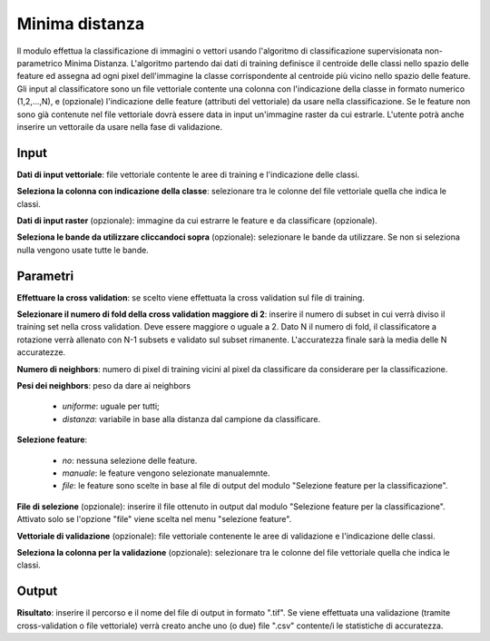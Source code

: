 Minima distanza
================================

Il modulo effettua la classificazione di immagini o vettori usando l'algoritmo di classificazione supervisionata non-parametrico Minima Distanza. L'algoritmo partendo dai dati di training definisce il centroide delle classi nello spazio delle feature ed assegna ad ogni pixel dell'immagine la classe corrispondente al centroide più vicino nello spazio delle feature.
Gli input al classificatore sono un file vettoriale contente una colonna con l'indicazione della classe in formato numerico (1,2,...,N), e (opzionale) l'indicazione delle feature (attributi del vettoriale) da usare nella classificazione. Se le feature non sono già contenute nel file vettoriale dovrà essere data in input un'immagine raster da cui estrarle.
L'utente potrà anche inserire un vettoraile da usare nella fase di validazione.

.. only:: latex

  .. image:: ../_static/tool_images/minima_distanza.png


Input
------------

**Dati di input vettoriale**: file vettoriale contente le aree di training e l'indicazione delle classi.

**Seleziona la colonna con indicazione della classe**: selezionare tra le colonne del file vettoriale quella che indica le classi.

**Dati di input raster** (opzionale): immagine da cui estrarre le feature e da classificare (opzionale).

**Seleziona le bande da utilizzare cliccandoci sopra** (opzionale): selezionare le bande da utilizzare. Se non si seleziona nulla vengono usate tutte le bande.

Parametri
------------

**Effettuare la cross validation**: se scelto viene effettuata la cross validation sul file di training.

**Selezionare il numero di fold della cross validation maggiore di 2**: inserire il numero di subset in cui verrà diviso il training set nella cross validation. Deve essere maggiore o uguale a 2. Dato N il numero di fold, il classificatore a rotazione verrà allenato con N-1 subsets e validato sul subset rimanente. L'accuratezza finale sarà la media delle N accuratezze.

**Numero di neighbors**: numero di pixel di training vicini al pixel da classificare da considerare per la classificazione.

**Pesi dei neighbors**: peso da dare ai neighbors

	* *uniforme*: uguale per tutti;
	* *distanza*: variabile in base alla distanza dal campione da classificare.

**Selezione feature**:

	* *no*: nessuna selezione delle feature.
	* *manuale*: le feature vengono selezionate manualemnte.
	* *file*: le feature sono scelte in base al file di output del modulo "Selezione feature per la classificazione".

**File di selezione** (opzionale): inserire il file ottenuto in output dal modulo "Selezione feature per la classificazione". Attivato solo se l'opzione "file" viene scelta nel menu "selezione feature".

**Vettoriale di validazione** (opzionale): file vettoriale contenente le aree di validazione e l'indicazione delle classi.

**Seleziona la colonna per la validazione** (opzionale): selezionare tra le colonne del file vettoriale quella che indica le classi.

Output
------------

**Risultato**: inserire il percorso e il nome del file di output in formato ".tif". Se viene effettuata una validazione (tramite cross-validation o file vettoriale) verrà creato anche uno (o due) file ".csv" contente/i le statistiche di accuratezza.

.. only:: latex

  .. raw:: latex

    \newpage % hard pagebreak at exactly this position
